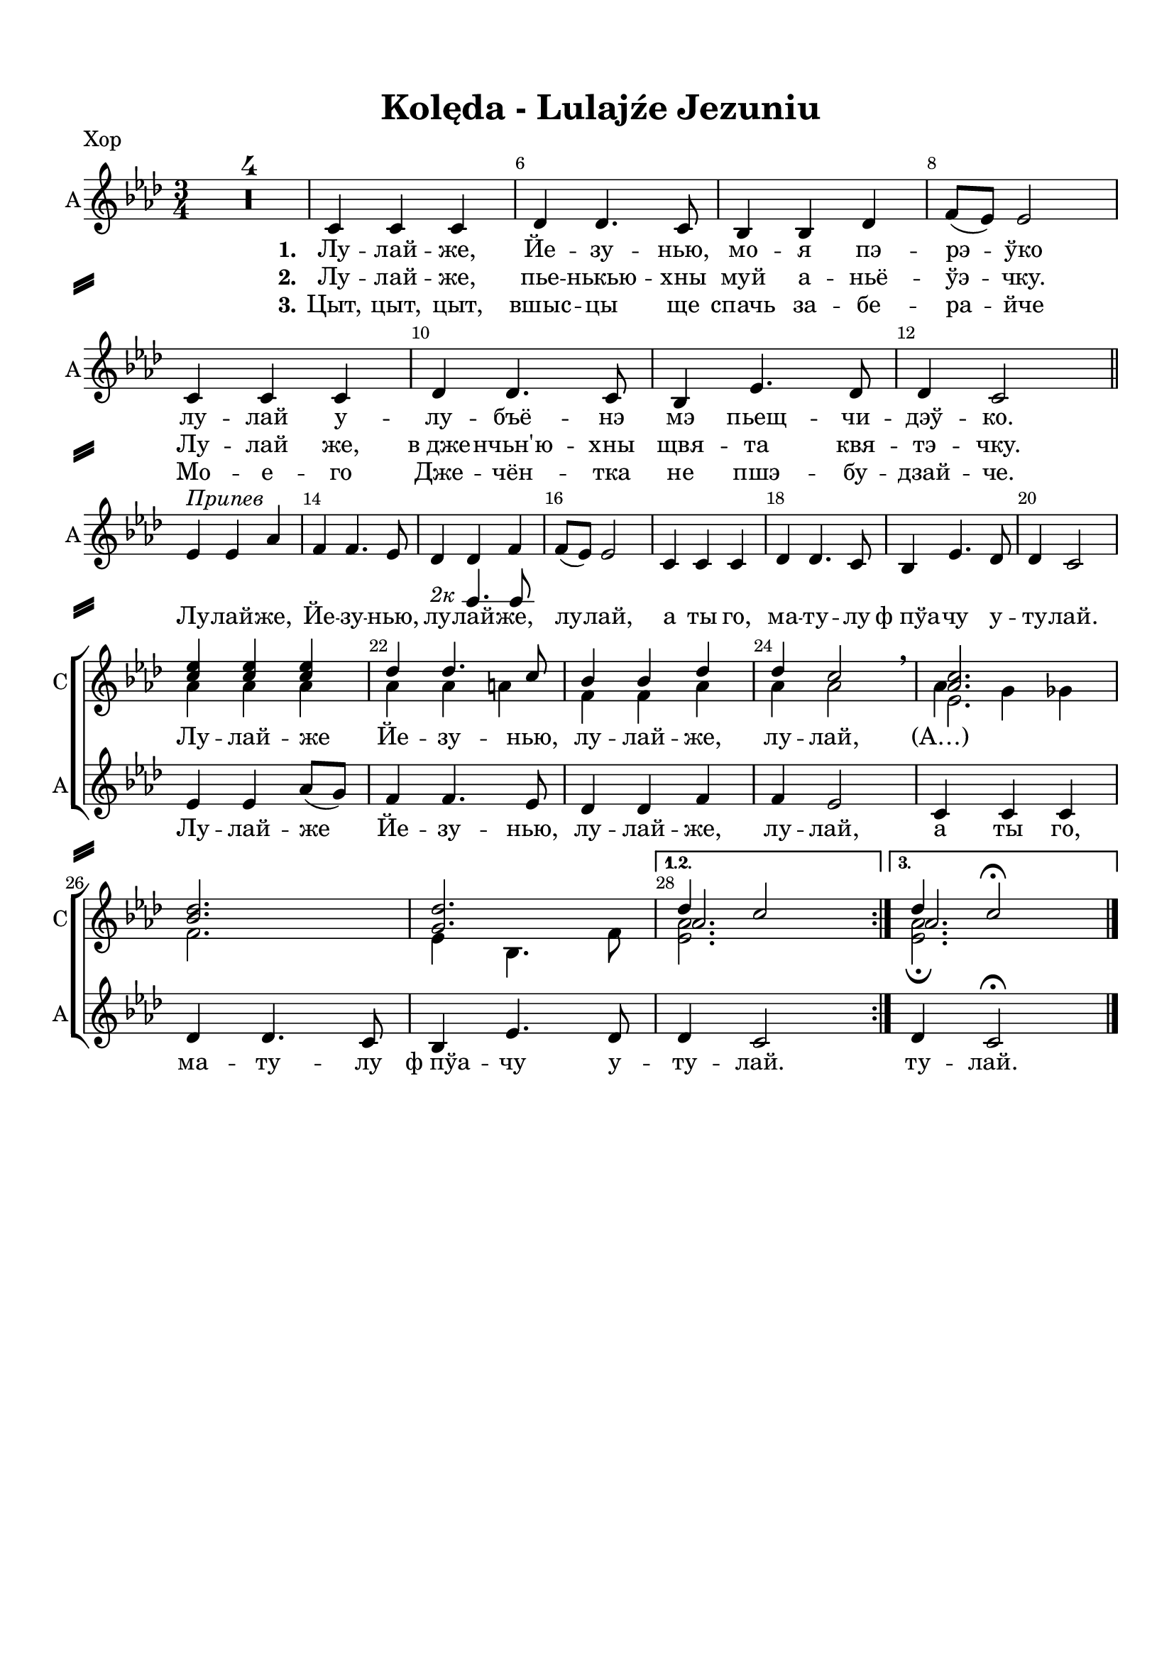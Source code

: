 \version "2.18.2"

% закомментируйте строку ниже, чтобы получался pdf с навигацией
#(ly:set-option 'point-and-click #f)
#(ly:set-option 'midi-extension "mid")
#(set-default-paper-size "a4")
%#(set-global-staff-size 16)

\header {
  title = "Kolęda - Lulajźe Jezuniu"
  % Удалить строку версии LilyPond 
  tagline = ##f
}

\paper {
  top-margin = 15
  left-margin = 15
  right-margin = 10
  bottom-margin = 15
  indent = 0
  ragged-bottom = ##f
    system-separator-markup = \slashSeparator

}

global = {
  \key as \major
  \time 3/4
  \numericTimeSignature
  \set Score.skipBars = ##t

}

%make visible number of every 2-nd bar
secondbar = {
  \override Score.BarNumber.break-visibility = #end-of-line-invisible
  \set Score.barNumberVisibility = #(every-nth-bar-number-visible 2)
}

%use this as temporary line break
abr = { \break }

% uncommend next line when finished
abr = {}

sopone = \relative c'' {
  \global
  \dynamicUp
  \secondbar
  \repeat volta 3 {
  R2.*4
  R2.*16
  <c es>4 q q |
  des des4. c8 |
  bes4 bes des |
  des c2 \breathe |
  <as c>2. |
  <bes des> |
  <g des'> }
  \alternative {
    { << {des'4 c2} \new Voice {\voiceThree as2. } >> }
    { << {des4 c2\fermata} \new Voice {\voiceThree as2. } >> }
  }
}

soptwo = \relative c'' {
  \global
  \dynamicUp
  \repeat volta 3 {
    R2.*4
    R2.*16
    as4 as as |
    as as a |
    f f as |
    as as2 \breathe |
    << {es2.} \new Voice {\voiceFour as4 g ges} >> \break
    f2. |
    es4 bes4. f'8 |
  }
  \alternative
  {
    {<es as>2. }
    {<es as>2.\fermata}
  }
}

alter = \markup { \italic "2к" {
	\score {
	  { \new RhythmicStaff { \voiceOne \cadenzaOn d'4. f'8  } } 
	  \layout { indent = 0 
	  \context { \RhythmicStaff
	             \remove "Time_signature_engraver" 
	             \remove "Clef_engraver" 
	  } }
	}
    }}

altvoice = \relative c' {
  \global
  \autoBeamOff
  \dynamicUp
  \repeat volta 3 {
    R2.*4
    c4 c c |
    des des4. c8 |
    bes4 bes des |
    f8[( es]) es2 | \abr
    c4 c c |
    des des4. c8 |
    bes4 es4. des8 |
    des4 c2 \bar "||" | \abr \break
   
    es4^\markup\italic"Припев" es as |
    f f4. es8
    des4_\alter des4 f4 |
    f8[( es]) es2 |
    c4 c c | \abr
    des des4. c8 |
    bes4 es4. des8 |
    des4 c2 | \break \abr
  
    es4 es as8[( g]) |
    f4 f4. es8 |
    des4 des f |
    f es2 |
    c4 c c | \abr
    des des4. c8 |
    bes4 es4. des8 |
  }
  \alternative {
    { des4 c2 | }
    { des4 c2\fermata \bar "|." }
  }
}

pripev = \lyricmode {
  \repeat volta 3 {
    Лу -- лай -- же, Йе -- зу -- нью, 
    лу -- лай -- же, лу -- лай, а ты го,
    ма -- ту -- лу ф_пўа -- чу у -- ту -- лай.
    Лу -- лай -- же Йе -- зу -- нью, лу -- лай -- же, лу -- лай,
    а ты го, ма -- ту -- лу ф_пўа -- чу у --  }
  \alternative { { ту -- лай. } {ту -- лай. } }
}

verseone = \lyricmode {
  \set stanza = "1." Лу -- лай -- же, Йе -- зу -- нью, мо -- я пэ -- рэ -- ўко
  лу -- лай у -- лу -- бъё -- нэ мэ пьещ -- чи -- дэў -- ко.
  
}

versetwo = \lyricmode {
  \set stanza = "2." Лу -- лай -- же, пье -- нькью -- хны муй а -- ньё -- ўэ -- чку.
  Лу -- лай же, в_дже -- нчьн'ю -- хны щвя -- та квя -- тэ -- чку.
}

versethree = \lyricmode {
  \set stanza = "3."
  Цыт, цыт, цыт, вшыс -- цы ще спачь за -- бе -- ра -- йче
  Мо -- е -- го Дже -- чён -- тка не пшэ -- бу -- дзай -- че.
}


koledadown = \lyricmode {
   \verseone
   \pripev
}


koledaup = \lyricmode {
  \repeat unfold 44 \skip 1
  Лу -- лай -- же Йе -- зу -- нью, лу -- лай -- же, лу -- лай, (А…)
}

Flute = \relative c'' {
  \global
  \secondbar
    \repeat volta 3 {
    as2. |
    f |
    g |
    es |
    es | \abr
    f |
    g |
    as |
    as4 g ges |
    f2. |
    es | \abr
    es |
    es'4 es as |
    f f4. es8 |
    des4 des f |
    es2. |
    as, | \abr
    f |
    bes |
    es,4 es'2 |
    es4 es as8 g |
    f4 f4. es8 |
    des4 des f | \abr
    es2. |
    c |
    des |
    des |
    }
    \alternative {
      { des4 c2 }
      { des4 c2\fermata \bar "|."}
    }
}

ViolaOne = \relative c'' {
  \global
  \repeat volta 3 {
    <c es,>2. |
    <des bes> |
    q |
    <c as> |
    q | \abr
    <des bes> |
    <des g,> |
    <c es,> |
    q |
    <des bes> |
    q | \abr
    <c as> |
    <es c> |
    <f des>2~ q8[ <es c> ] |
    <des bes>2 q4 |
    des c2 |
    <c es,>2. | \abr
    <des bes> |
    <des g,> |
    r4 r \tuplet 7/4 {as16 bes c des es f g} |
    as2 es4 |
    des <des f>4. <c es>8 |
    <des bes>2 des4 | \abr
    des4 c2 |
    <c es,>2. |
    des2~ des8[ es] |
    bes4 es2 |
  }
  \alternative {
    { es2. }
    {as2.\fermata \bar "|."}
  }
}

ViolaTwo = \relative c' {
  \global
  \repeat volta 3 {
    c8[-. as]-. c[-. as] r4 |
    des8[-. bes]-. des[-. bes]-. r4 |
    des8[-. g,]-. des'[-. g,]-. r4 |
    c8[-. as]-. c[-. as]-. r4 |
    as8[-. c]-. es[-. c]-. as'4-. | \abr
    des,8[-\markup\italic"sim." f] bes[ f] des'4 |
    des,8[ es] g[ des'] bes4 |
    c,8[ es] as[ es'] c4 |
    as,8[ c] es[ c'] as4 |
    des,8[ f] bes[ f'] des4 |
    bes,8[ des] f[ des'] bes4 | \abr
    c,8[ es] as[ es] c'4 |
    as2. |
    as2 a4 |
    f2 g4 |
    as2. |
    c,8[-\markup"pizz." es] as[ es] c'4 | \abr
    des,8[ f] bes[ f] des'4 |
    des,8[ es] g[ es] bes'4 |
    << <as c>2. \\ {s4\< s s\!} >>
    <as c>2. |
    <f as>4 as f |
    f2 <f as>4 | \abr
    <es as>2. |
    as4 g ges |
    f bes4. as8 |
    g2 bes4 |
  }
  \alternative {
    { as2.}
    { as2.\fermata \bar "|." }
  }
}

PianoRight =  \relative a' {
  \global
  \repeat volta 3 {
    c8[-. es]-. c[-. es]-. as[-. c]-. |
    des,[-. f]-. des[-. f]-. bes[-. des]-. |
    des,[-. f]-. des[-. f]-. bes[-. des]-. |
    c,8[-. es]-. c[-. es]-. as[-. c]-. |
    r4 c8[-. es,]-. c'4-. | \abr
    r4 des8[-. f,]-. des'4-. |
    r4 bes8[-. des,]-. bes'4-. |
    r4 c8[-. es,]-. c'4-. |
    r4 c8[-. es,]-. c'4-. |
    r4 des8[-. f,]-. des'4-. |
    r4 bes8[-. des,]-. bes'4-. | \abr
    r4 c8[-. es,]-. c'4-. |
    <c, as es>2. |
    << { as2 a4 } \\ {<f des'>2~ q8 <es c'>} >> |
    <des f bes>2 <es g des'>4 |
    << { des'4 c2 } \\ { <as es>2.} >> |
    r4 c'8[-. es,]-. c'4-. |
    r4 des8[-. f,]-. des'4-. |
    r4 bes8[-. des,]-. bes'4-. |
    <as, es c>4 <c es,>8[ <es as,>] <as c,>[ <c es,>] |
    es4-. <as,, es c>4 <c as es> |
    <as f des> << {des4. c8 } \\ { <as f>4 <a es> } >> |
    <bes f des> << {bes as} \\ {<des f,>2} >> | \abr
    << { r4 c8[-. es]-. as[-. c]-. } \\ <as, es c>2. >> |
    <as c es as>4\arpeggio as,8[ c] es[ as] |
    <bes f des>[\arpeggio des] f[ bes] des[ as] |
    <g, es bes>[\arpeggio bes] es[ g] es[ des] |
  }
  \alternative {
    { <es, c as>[ as] c[ es] as4  }
    { << { <as, es c as>2.\fermata } \\ {r4 r8 \ottava #1 c'8 as'4\fermata} >>}
  }
}

PianoLeft =  \relative f {
  \global
  \repeat volta 3 {
    as2.\mp |
    bes |
    es, |
    as |
    as\p | \abr
    bes |
    bes |
    as |
    as |
    bes |
    g | \abr
    as |
    <as as,>4 q q |
    <des des,> q <f, f,> |
    <bes bes,> q <es, es,> |
    <as as,>2. |
    q | \abr
    <bes bes,> |
    <es, es,> |
    <as as,> |
    q |
    <des, des,>2 <f f,>4 |
    <bes, bes,>2 <es es,>4 | \abr
    <as as,>2. |
    q |
    <bes bes,> |
    <es, es,> |
  }
  \alternative {
    { <as as,>2. }
    { <as, as,>2.\fermata \bar "|."}
  }
}


FlutePart = {
  \new StaffGroup <<
    \new Staff \with {
        instrumentName = "Flute"
        shortInstrumentName = \markup \right-column { "Fl." }
        midiInstrument = "flute"
      } {
        \oneVoice \Flute
      }
  >>
}


ViolaPart = {
  \new StaffGroup <<
    \new Staff \with {
        instrumentName = "V1"
        shortInstrumentName = "V1"
        midiInstrument = "violin"
      } {
          \oneVoice \ViolaOne 
        }      
    \new Staff \with {
        instrumentName = "V2"
        shortInstrumentName = "V2"
        midiInstrument = "pizzicato strings"
      } {
          \oneVoice \ViolaTwo 
        }
  >>
}

ChoirPart = {
  \new ChoirStaff <<
    
    \new Staff = "choirup" \with {
        instrumentName = "С"
        shortInstrumentName = "С"
        midiInstrument = "voice oohs"
      } <<
        \new Voice = "sopone" { \voiceOne \sopone }
        \new Voice = "soptwo" { \voiceTwo \soptwo }
      >> 
      
      \new Lyrics = "textup"
      
      \new Staff = "choirdown" \with {
        instrumentName = "А"
        shortInstrumentName = "А"
        midiInstrument = "voice oohs"
      } <<
        \new Voice = "alto" { \oneVoice \altvoice }
      >>

      \new Lyrics = "textdown"
      \new Lyrics = "textdowntwo"
      \new Lyrics = "textdownthree"
      
      \context Lyrics = "textup" { \lyricsto "alto" { \koledaup }}
      \context Lyrics = "textdown" { \lyricsto "alto" { \verseone \pripev }}
      \context Lyrics = "textdowntwo" { \lyricsto "alto" { \versetwo }}
      \context Lyrics = "textdownthree" { \lyricsto "alto" { \versethree }}
    >>
}

PianoPart = {
  \new PianoStaff \with {
       instrumentName = "Piano"
       shortInstrumentName = "Pno."
     } <<
       \new Staff \new Voice { \clef treble \PianoRight }
       \new Staff \new Voice { \clef bass \PianoLeft }
     >>
}

\bookpart {
  \header {
      piece = "Хор"
  }
  \score {
    %  \transpose c bes {
    \ChoirPart
    
    %  }  % transposeµ
    \layout { 
      \context {
        \Score
      }
      \context {
        \Staff
        \RemoveEmptyStaves
        \override VerticalAxisGroup.remove-first = ##t
      }
    }
  }
}

\bookpart {
  \header {
      piece = "Instruments"
  }
  \score {
    %  \transpose c bes {
    <<
      \FlutePart
      \ViolaPart
      \PianoPart
    >>
    
    %  }  % transposeµ
    \layout { 
      \context {
        \Score
      }
      \context {
        \Staff
        \RemoveEmptyStaves
        \override VerticalAxisGroup.remove-first = ##t
      }
    }
  }
}



\bookpart {
  \header {
    piece = "Flute + Violini"
  }
  \score {
    %  \transpose c bes {
    <<
      \FlutePart
      \ViolaPart
    >>    
    %  }  % transposeµ
    \layout { 
      \context {
        \Score
      }
      \context {
        \Staff
        \RemoveEmptyStaves
        \override VerticalAxisGroup.remove-first = ##t
      }
    }
  }
}

\bookpart {
  \header {
      piece = "Ф-но"
  }
  \score {
    %  \transpose c bes {
    \PianoPart
    
    %  }  % transposeµ
    \layout { 
      \context {
        \Score
      }
      \context {
        \Staff
        \RemoveEmptyStaves
        \override VerticalAxisGroup.remove-first = ##t
      }
    }
  }
}

\bookpart {
  \header {
      piece = "Full"
  }
  \score {
    %  \transpose c bes {
    <<
      \FlutePart
      \ViolaPart
      \ChoirPart
      \PianoPart
    >>
    
    %  }  % transposeµ
    \layout { 
      \context {
        \Score
      }
      \context {
        \Staff
        \RemoveEmptyStaves
        \override VerticalAxisGroup.remove-first = ##t
      }
    }
  }
}

%midi only unfolded repeats
\score { \unfoldRepeats
  %  \transpose c bes {
  <<
    \FlutePart
    \ViolaPart
    \ChoirPart
    \PianoPart
  >>
  
  %  }  % transposeµ
  
  \midi {
    \tempo 4=120
  }
}

\book {
  \bookOutputSuffix "A-dur"
    \bookpart {
  \header {
      piece = "Хор A-dur"
  }
  \score {
    \transpose as a {
    \ChoirPart
    
    }  % transposeµ
    \layout { 
      \context {
        \Score
      }
      \context {
        \Staff
        \RemoveEmptyStaves
        \override VerticalAxisGroup.remove-first = ##t
      }
    }
  }
}

\bookpart {
  \header {
      piece = "Instruments A-dur"
  }
  \score {
    \transpose as a {
    <<
      \FlutePart
      \ViolaPart
      \PianoPart
    >>
    
    }  % transposeµ
    \layout { 
      \context {
        \Score
      }
      \context {
        \Staff
        \RemoveEmptyStaves
        \override VerticalAxisGroup.remove-first = ##t
      }
    }
  }
}



\bookpart {
  \header {
    piece = "Flute + Violini A-dur"
  }
  \score {
    \transpose as a {
    <<
      \FlutePart
      \ViolaPart
    >>    
    }  % transposeµ
    \layout { 
      \context {
        \Score
      }
      \context {
        \Staff
        \RemoveEmptyStaves
        \override VerticalAxisGroup.remove-first = ##t
      }
    }
  }
}

\bookpart {
  \header {
      piece = "Ф-но A-dur"
  }
  \score {
    \transpose as a {
    \PianoPart
    
    }  % transposeµ
    \layout { 
      \context {
        \Score
      }
      \context {
        \Staff
        \RemoveEmptyStaves
        \override VerticalAxisGroup.remove-first = ##t
      }
    }
  }
}

\bookpart {
  \header {
      piece = "Full A-dur"
  }
  \score {
    \transpose as a {
    <<
      \FlutePart
      \ViolaPart
      \ChoirPart
      \PianoPart
    >>
    
    }  % transposeµ
    \layout { 
      \context {
        \Score
      }
      \context {
        \Staff
        \RemoveEmptyStaves
        \override VerticalAxisGroup.remove-first = ##t
      }
    }
  }
}
}

\book {
  \bookOutputSuffix "Be-dur"
    \bookpart {
  \header {
      piece = "Хор Be-dur"
  }
  \score {
    \transpose as bes {
    \ChoirPart
    
    }  % transposeµ
    \layout { 
      \context {
        \Score
      }
      \context {
        \Staff
        \RemoveEmptyStaves
        \override VerticalAxisGroup.remove-first = ##t
      }
    }
  }
}

\bookpart {
  \header {
      piece = "Instruments Be-dur"
  }
  \score {
    \transpose as bes {
    <<
      \FlutePart
      \ViolaPart
      \PianoPart
    >>
    
    }  % transposeµ
    \layout { 
      \context {
        \Score
      }
      \context {
        \Staff
        \RemoveEmptyStaves
        \override VerticalAxisGroup.remove-first = ##t
      }
    }
  }
}



\bookpart {
  \header {
    piece = "Flute + Violini Be-dur"
  }
  \score {
    \transpose as bes {
    <<
      \FlutePart
      \ViolaPart
    >>    
    }  % transposeµ
    \layout { 
      \context {
        \Score
      }
      \context {
        \Staff
        \RemoveEmptyStaves
        \override VerticalAxisGroup.remove-first = ##t
      }
    }
  }
}

\bookpart {
  \header {
      piece = "Ф-но Be-dur"
  }
  \score {
    \transpose as bes {
    \PianoPart
    
    }  % transposeµ
    \layout { 
      \context {
        \Score
      }
      \context {
        \Staff
        \RemoveEmptyStaves
        \override VerticalAxisGroup.remove-first = ##t
      }
    }
  }
}

\bookpart {
  \header {
      piece = "Full Be-dur"
  }
  \score {
    \transpose as bes {
    <<
      \FlutePart
      \ViolaPart
      \ChoirPart
      \PianoPart
    >>
    
    }  % transposeµ
    \layout { 
      \context {
        \Score
      }
      \context {
        \Staff
        \RemoveEmptyStaves
        \override VerticalAxisGroup.remove-first = ##t
      }
    }
  }
}
}